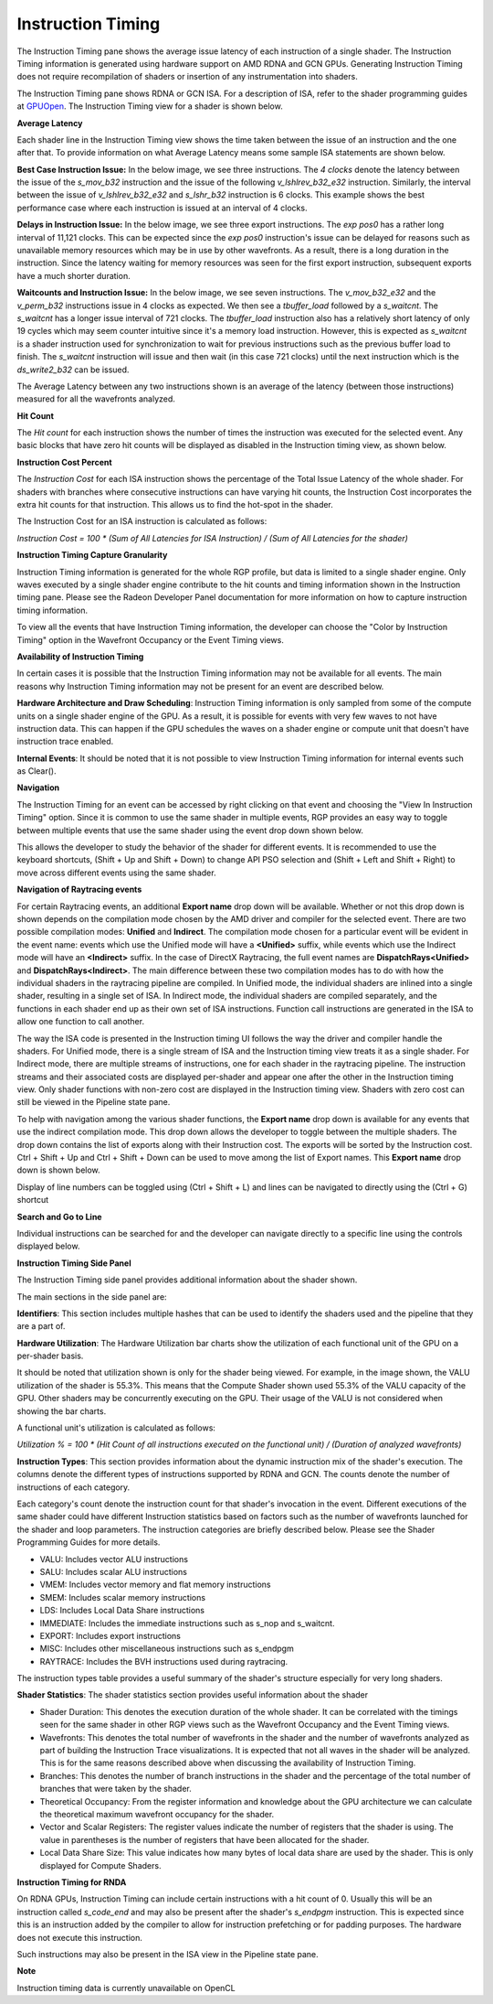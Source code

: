 Instruction Timing
------------------

The Instruction Timing pane shows the average issue latency of each instruction of a single shader.
The Instruction Timing information is generated using hardware support on AMD RDNA and GCN GPUs.
Generating Instruction Timing does not require recompilation of shaders or insertion of any
instrumentation into shaders.

The Instruction Timing pane shows RDNA or GCN ISA. For a description of ISA, refer to the shader
programming guides at
`GPUOpen <https://gpuopen.com/documentation/amd-isa-documentation/>`_.
The Instruction Timing view for a shader is shown below.

.. image:: media_rgp/RGP_Instruction_Timing_1.png

\ **Average Latency**

Each shader line in the Instruction Timing view shows the time taken between the issue of an
instruction and the one after that. To provide information on what Average Latency means some
sample ISA statements are shown below.

**Best Case Instruction Issue:** In the below image, we see three instructions. The *4 clocks*
denote the latency between the issue of the *s_mov_b32* instruction and the issue of the following
*v_lshlrev_b32_e32* instruction. Similarly, the interval between the issue of *v_lshlrev_b32_e32*
and *s_lshr_b32* instruction is 6 clocks. This example shows the best performance case where each
instruction is issued at an interval of 4 clocks.

.. image:: media_rgp/RGP_Instruction_Timing_Example_1.png

**Delays in Instruction Issue:** In the below image, we see three export instructions. The
*exp pos0* has a rather long interval of 11,121 clocks.  This can be expected since  the
*exp pos0* instruction's issue can be delayed for reasons such as unavailable memory resources
which may be in use by other wavefronts. As a result, there is a long duration in the instruction.
Since the latency waiting for memory resources was seen for the first export instruction,
subsequent exports have a much shorter duration.

.. image:: media_rgp/RGP_Instruction_Timing_Example_2.png

**Waitcounts and Instruction Issue:** In the below image, we see seven instructions. The
*v_mov_b32_e32*  and the *v_perm_b32* instructions issue in 4 clocks as expected. We then see a
*tbuffer_load* followed by a *s_waitcnt*. The *s_waitcnt* has a longer issue interval of 721
clocks. The *tbuffer_load* instruction also has a relatively short latency of only 19 cycles which
may seem counter intuitive since it's a memory load instruction. However, this is expected as
*s_waitcnt* is a shader instruction used for synchronization to wait for previous instructions such
as the previous buffer load to finish. The *s_waitcnt* instruction will issue and then wait (in this
case 721 clocks) until the next instruction which is the *ds_write2_b32* can be issued.

.. image:: media_rgp/RGP_Instruction_Timing_Example_3.png

The Average Latency between any two instructions shown is an average of the latency (between those
instructions) measured for all the wavefronts analyzed.

\ **Hit Count**

The *Hit count* for each instruction shows the number of times the instruction was executed for the
selected event. Any basic blocks that have zero hit counts will be displayed as disabled in the
Instruction timing view, as shown below.

.. image:: media_rgp/RGP_Instruction_Timing_DisabledBlock.png

\ **Instruction Cost Percent**

The *Instruction Cost* for each ISA instruction shows the percentage of the Total Issue Latency of
the whole shader. For shaders with branches where consecutive instructions can have varying hit
counts, the Instruction Cost incorporates the extra hit counts for that instruction. This allows us
to find the hot-spot in the shader.

The Instruction Cost for an ISA instruction is calculated as follows:

*Instruction Cost = 100 * (Sum of All Latencies for ISA Instruction) / (Sum of All Latencies for
the shader)*

\ **Instruction Timing Capture Granularity**

Instruction Timing information is generated for the whole RGP profile, but data is limited to a
single shader engine. Only waves executed by a single shader engine contribute to the hit counts
and timing information shown in the Instruction timing pane. Please see the Radeon Developer Panel
documentation for more information on how to capture instruction timing information.

To view all the events that have Instruction Timing information, the developer can choose the
"Color by Instruction Timing" option in the Wavefront Occupancy or the Event Timing views.

\ **Availability of Instruction Timing**

In certain cases it is possible that the Instruction Timing information may not be available for
all events. The main reasons why Instruction Timing information may not be present
for an event are described below.

\ **Hardware Architecture and Draw Scheduling**: Instruction Timing information is only sampled
from some of the compute units on a single shader engine of the GPU. As a result, it is possible
for events with very few waves to not have instruction data. This can happen if the
GPU schedules the waves on a shader engine or compute unit that doesn't have instruction trace enabled.

\ **Internal Events**: It should be noted that it is not possible to view Instruction Timing
information for internal events such as Clear().

\ **Navigation**

The Instruction Timing for an event can be accessed by right clicking on that event and choosing
the "View In Instruction Timing" option. Since it is common to use the same shader in multiple
events, RGP provides an easy way to toggle between multiple events that use the same shader using
the event drop down shown below.

.. image:: media_rgp/RGP_Instruction_Timing_2.png

This allows the developer to study the behavior of the shader for different events. It is
recommended to use the keyboard shortcuts, (Shift + Up and Shift + Down) to change API PSO
selection and (Shift + Left and Shift + Right) to move across different events using the same
shader.

\ **Navigation of Raytracing events**

For certain Raytracing events, an additional **Export name** drop down will be available. Whether
or not this drop down is shown depends on the compilation mode chosen by the AMD driver and compiler
for the selected event. There are two possible compilation modes: **Unified** and **Indirect**. The
compilation mode chosen for a particular event will be evident in the event name: events which use
the Unified mode will have a **<Unified>** suffix, while events which use the Indirect mode will have
an **<Indirect>** suffix. In the case of DirectX Raytracing, the full event names are
**DispatchRays<Unified>** and **DispatchRays<Indirect>**. The main difference between these two
compilation modes has to do with how the individual shaders in the raytracing pipeline are compiled.
In Unified mode, the individual shaders are inlined into a single shader, resulting in a single set
of ISA. In Indirect mode, the individual shaders are compiled separately, and the functions in each
shader end up as their own set of ISA instructions. Function call instructions are generated in the
ISA to allow one function to call another.

The way the ISA code is presented in the Instruction timing UI follows the way the driver and compiler
handle the shaders. For Unified mode, there is a single stream of ISA and the Instruction timing view
treats it as a single shader. For Indirect mode, there are multiple streams of instructions, one for
each shader in the raytracing pipeline. The instruction streams and their associated costs are displayed
per-shader and appear one after the other in the Instruction timing view. Only shader functions with
non-zero cost are displayed in the Instruction timing view. Shaders with zero cost can still be viewed
in the Pipeline state pane.

To help with navigation among the various shader functions, the **Export name** drop down is available
for any events that use the indirect compilation mode. This drop down allows the developer to toggle
between the multiple shaders. The drop down contains the list of exports along with their Instruction
cost. The exports will be sorted by the Instruction cost. Ctrl + Shift + Up and Ctrl + Shift + Down
can be used to move among the list of Export names. This **Export name** drop down is shown below.

.. image:: media_rgp/RGP_Instruction_Timing_Exports.png

Display of line numbers can be toggled using (Ctrl + Shift + L) and lines can be navigated to
directly using the (Ctrl + G) shortcut

\ **Search and Go to Line**

Individual instructions can be searched for and the developer can navigate directly to a specific
line using the controls displayed below.

.. image:: media_rgp/RGP_Instruction_Timing_Find.png

\ **Instruction Timing Side Panel**

The Instruction Timing side panel provides additional information about the shader shown.

.. image:: media_rgp/RGP_Instruction_Side_Panel.png

The main sections in the side panel are:

\ **Identifiers**: This section includes multiple hashes that can be used to identify the shaders
used and the pipeline that they are a part of.

\ **Hardware Utilization**: The Hardware Utilization bar charts show the utilization of each
functional unit of the GPU on a per-shader basis.

It should be noted that utilization shown is only for the shader being viewed. For example, in the
image shown, the VALU utilization of the shader is 55.3%. This means that the Compute Shader shown
used 55.3% of the VALU capacity of the GPU. Other shaders may be concurrently executing on the GPU.
Their usage of the VALU is not considered when showing the bar charts.

A functional unit's utilization is calculated as follows:

*Utilization % = 100 * (Hit Count of all instructions executed on the functional unit) / (Duration
of analyzed wavefronts)*

\ **Instruction Types**: This section provides information about the dynamic instruction mix of the
shader's execution. The columns denote the different types of instructions supported by RDNA and GCN.
The counts denote the number of instructions of each category.

Each category's count denote the instruction count for that shader's invocation in the event.
Different executions of the same shader could have different Instruction statistics based on
factors such as the number of wavefronts launched for the shader and loop parameters. The
instruction categories are briefly described below. Please see the Shader Programming Guides for
more details.

- VALU: Includes vector ALU instructions

- SALU: Includes scalar ALU instructions

- VMEM: Includes vector memory and flat memory instructions

- SMEM: Includes scalar memory instructions

- LDS: Includes Local Data Share instructions

- IMMEDIATE: Includes the immediate instructions such as s_nop and s_waitcnt.

- EXPORT: Includes export instructions

- MISC: Includes other miscellaneous instructions such as s_endpgm

- RAYTRACE: Includes the BVH instructions used during raytracing.

The instruction types table provides a useful summary of the shader's structure especially for very
long shaders.

\ **Shader Statistics**: The shader statistics section provides useful information about the shader

- Shader Duration: This denotes the execution duration of the whole shader. It can be correlated
  with the timings seen for the same shader in other RGP views such as the Wavefront Occupancy and
  the Event Timing views.

- Wavefronts: This denotes the total number of wavefronts in the shader and the number of
  wavefronts analyzed as part of building the Instruction Trace visualizations. It is expected that
  not all waves in the shader will be analyzed. This is for the same reasons described above when
  discussing the availability of Instruction Timing.

- Branches: This denotes the number of branch instructions in the shader and the percentage of
  the total number of branches that were taken by the shader.

- Theoretical Occupancy: From the register information and knowledge about the GPU architecture we
  can calculate the theoretical maximum wavefront occupancy for the shader.

- Vector and Scalar Registers: The register values indicate the number of registers that the shader
  is using. The value in parentheses is the number of registers that have been allocated for the
  shader.

- Local Data Share Size: This value indicates how many bytes of local data share are used by the
  shader. This is only displayed for Compute Shaders.

\ **Instruction Timing for RNDA**

On RDNA GPUs, Instruction Timing can include certain instructions with a hit count of 0. Usually
this will be an instruction called *s_code_end* and may also be present after the shader's
*s_endpgm* instruction. This is expected since this is an instruction added by the compiler to
allow for instruction prefetching or for padding purposes. The hardware does not execute this
instruction.

Such instructions may also be present in the ISA view in the Pipeline state pane.

\ **Note**

Instruction timing data is currently unavailable on OpenCL
